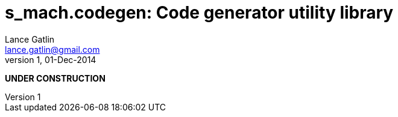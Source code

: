 = s_mach.codegen: Code generator utility library
Lance Gatlin <lance.gatlin@gmail.com>
v1,01-Dec-2014
:blogpost-status: unpublished
:blogpost-categories: s_mach, scala

*UNDER CONSTRUCTION*

